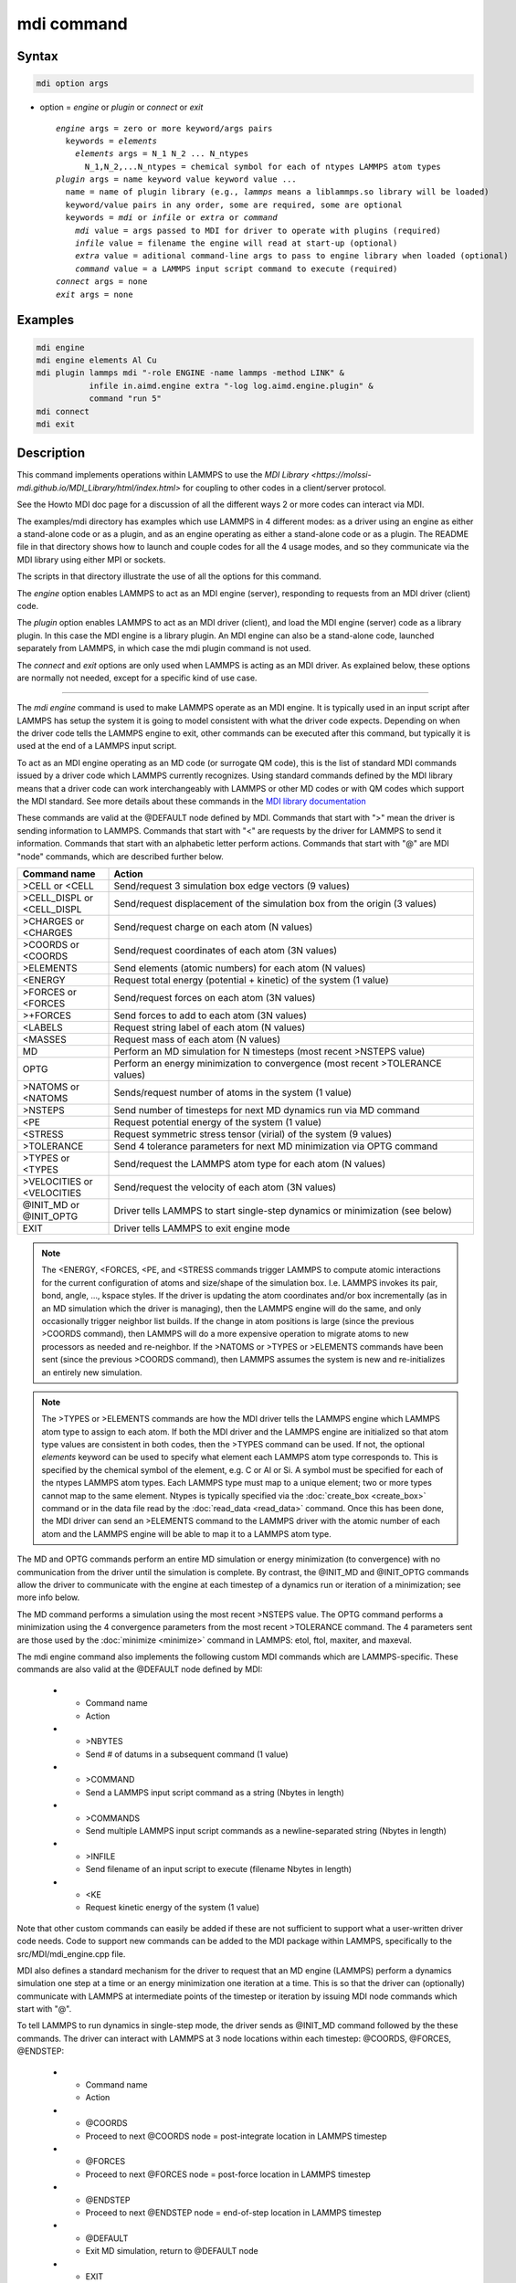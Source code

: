 .. index:: mdi

mdi command
==================

Syntax
""""""

.. code-block:: LAMMPS

   mdi option args

* option = *engine* or *plugin* or *connect* or *exit*

  .. parsed-literal::

     *engine* args = zero or more keyword/args pairs
       keywords = *elements*
         *elements* args = N_1 N_2 ... N_ntypes
           N_1,N_2,...N_ntypes = chemical symbol for each of ntypes LAMMPS atom types
     *plugin* args = name keyword value keyword value ...
       name = name of plugin library (e.g., *lammps* means a liblammps.so library will be loaded)
       keyword/value pairs in any order, some are required, some are optional
       keywords = *mdi* or *infile* or *extra* or *command*
         *mdi* value = args passed to MDI for driver to operate with plugins (required)
         *infile* value = filename the engine will read at start-up (optional)
         *extra* value = aditional command-line args to pass to engine library when loaded (optional)
         *command* value = a LAMMPS input script command to execute (required)
     *connect* args = none
     *exit* args = none

Examples
""""""""

.. code-block:: LAMMPS

   mdi engine
   mdi engine elements Al Cu
   mdi plugin lammps mdi "-role ENGINE -name lammps -method LINK" &
              infile in.aimd.engine extra "-log log.aimd.engine.plugin" &
              command "run 5"
   mdi connect
   mdi exit

Description
"""""""""""

This command implements operations within LAMMPS to use the `MDI
Library <https://molssi-mdi.github.io/MDI_Library/html/index.html>`
for coupling to other codes in a client/server protocol.

See the Howto MDI doc page for a discussion of all the different ways
2 or more codes can interact via MDI.

The examples/mdi directory has examples which use LAMMPS in 4
different modes: as a driver using an engine as either a stand-alone
code or as a plugin, and as an engine operating as either a
stand-alone code or as a plugin.  The README file in that directory
shows how to launch and couple codes for all the 4 usage modes, and so
they communicate via the MDI library using either MPI or sockets.

The scripts in that directory illustrate the use of all the options
for this command.

The *engine* option enables LAMMPS to act as an MDI engine (server),
responding to requests from an MDI driver (client) code.

The *plugin* option enables LAMMPS to act as an MDI driver (client),
and load the MDI engine (server) code as a library plugin.  In this
case the MDI engine is a library plugin.  An MDI engine can also be a
stand-alone code, launched separately from LAMMPS, in which case the
mdi plugin command is not used.

The *connect* and *exit* options are only used when LAMMPS is acting
as an MDI driver.  As explained below, these options are normally not
needed, except for a specific kind of use case.

----------

The *mdi engine* command is used to make LAMMPS operate as an MDI
engine.  It is typically used in an input script after LAMMPS has
setup the system it is going to model consistent with what the driver
code expects.  Depending on when the driver code tells the LAMMPS
engine to exit, other commands can be executed after this command, but
typically it is used at the end of a LAMMPS input script.

To act as an MDI engine operating as an MD code (or surrogate QM
code), this is the list of standard MDI commands issued by a driver
code which LAMMPS currently recognizes.  Using standard commands
defined by the MDI library means that a driver code can work
interchangeably with LAMMPS or other MD codes or with QM codes which
support the MDI standard.  See more details about these commands in
the `MDI library documentation
<https://molssi-mdi.github.io/MDI_Library/html/mdi_standard.html>`_

These commands are valid at the @DEFAULT node defined by MDI.
Commands that start with ">" mean the driver is sending information to
LAMMPS.  Commands that start with "<" are requests by the driver for
LAMMPS to send it information.  Commands that start with an alphabetic
letter perform actions.  Commands that start with "@" are MDI "node"
commands, which are described further below.

.. list-table::
   :widths: 20 80
   :header-rows: 1

   * - Command name
     - Action
   * - >CELL or <CELL
     - Send/request 3 simulation box edge vectors (9 values)
   * - >CELL_DISPL or <CELL_DISPL
     - Send/request displacement of the simulation box from the origin (3 values)
   * - >CHARGES or <CHARGES
     - Send/request charge on each atom (N values)
   * - >COORDS or <COORDS
     - Send/request coordinates of each atom (3N values)
   * - >ELEMENTS
     - Send elements (atomic numbers) for each atom (N values)
   * - <ENERGY
     - Request total energy (potential + kinetic) of the system (1 value)
   * - >FORCES or <FORCES
     - Send/request forces on each atom (3N values)
   * - >+FORCES
     - Send forces to add to each atom (3N values)
   * - <LABELS
     - Request string label of each atom (N values)
   * - <MASSES
     - Request mass of each atom (N values)
   * - MD
     - Perform an MD simulation for N timesteps (most recent >NSTEPS value)
   * - OPTG
     - Perform an energy minimization to convergence (most recent >TOLERANCE values)
   * - >NATOMS or <NATOMS
     - Sends/request number of atoms in the system (1 value)
   * - >NSTEPS
     - Send number of timesteps for next MD dynamics run via MD command
   * - <PE
     - Request potential energy of the system (1 value)
   * - <STRESS
     - Request symmetric stress tensor (virial) of the system (9 values)
   * - >TOLERANCE
     - Send 4 tolerance parameters for next MD minimization via OPTG command
   * - >TYPES or <TYPES
     - Send/request the LAMMPS atom type for each atom (N values)
   * - >VELOCITIES or <VELOCITIES
     - Send/request the velocity of each atom (3N values)
   * - @INIT_MD or @INIT_OPTG
     - Driver tells LAMMPS to start single-step dynamics or minimization (see below)
   * - EXIT
     - Driver tells LAMMPS to exit engine mode

.. note::

   The <ENERGY, <FORCES, <PE, and <STRESS commands trigger LAMMPS to
   compute atomic interactions for the current configuration of atoms
   and size/shape of the simulation box.  I.e. LAMMPS invokes its
   pair, bond, angle, ..., kspace styles.  If the driver is updating
   the atom coordinates and/or box incrementally (as in an MD
   simulation which the driver is managing), then the LAMMPS engine
   will do the same, and only occasionally trigger neighbor list
   builds.  If the change in atom positions is large (since the
   previous >COORDS command), then LAMMPS will do a more expensive
   operation to migrate atoms to new processors as needed and
   re-neighbor.  If the >NATOMS or >TYPES or >ELEMENTS commands have
   been sent (since the previous >COORDS command), then LAMMPS assumes
   the system is new and re-initializes an entirely new simulation.

.. note::

   The >TYPES or >ELEMENTS commands are how the MDI driver tells the
   LAMMPS engine which LAMMPS atom type to assign to each atom.  If
   both the MDI driver and the LAMMPS engine are initialized so that
   atom type values are consistent in both codes, then the >TYPES
   command can be used.  If not, the optional *elements* keyword can
   be used to specify what element each LAMMPS atom type corresponds
   to.  This is specified by the chemical symbol of the element,
   e.g. C or Al or Si.  A symbol must be specified for each of the
   ntypes LAMMPS atom types.  Each LAMMPS type must map to a unique
   element; two or more types cannot map to the same element.  Ntypes
   is typically specified via the :doc:`create_box <create_box>`
   command or in the data file read by the :doc:`read_data
   <read_data>` command.  Once this has been done, the MDI driver can
   send an >ELEMENTS command to the LAMMPS driver with the atomic
   number of each atom and the LAMMPS engine will be able to map it to
   a LAMMPS atom type.

The MD and OPTG commands perform an entire MD simulation or energy
minimization (to convergence) with no communication from the driver
until the simulation is complete.  By contrast, the @INIT_MD and
@INIT_OPTG commands allow the driver to communicate with the engine at
each timestep of a dynamics run or iteration of a minimization; see
more info below.

The MD command performs a simulation using the most recent >NSTEPS
value.  The OPTG command performs a minimization using the 4
convergence parameters from the most recent >TOLERANCE command.  The 4
parameters sent are those used by the :doc:`minimize <minimize>`
command in LAMMPS: etol, ftol, maxiter, and maxeval.

The mdi engine command also implements the following custom MDI
commands which are LAMMPS-specific.  These commands are also valid at
the @DEFAULT node defined by MDI:

   * - Command name
     - Action
   * - >NBYTES
     - Send # of datums in a subsequent command (1 value)
   * - >COMMAND
     - Send a LAMMPS input script command as a string (Nbytes in length)
   * - >COMMANDS
     - Send multiple LAMMPS input script commands as a newline-separated string (Nbytes in length)
   * - >INFILE
     - Send filename of an input script to execute (filename Nbytes in length)
   * - <KE
     - Request kinetic energy of the system (1 value)

Note that other custom commands can easily be added if these are not
sufficient to support what a user-written driver code needs.  Code to
support new commands can be added to the MDI package within LAMMPS,
specifically to the src/MDI/mdi_engine.cpp file.

MDI also defines a standard mechanism for the driver to request that
an MD engine (LAMMPS) perform a dynamics simulation one step at a time
or an energy minimization one iteration at a time.  This is so that
the driver can (optionally) communicate with LAMMPS at intermediate
points of the timestep or iteration by issuing MDI node commands which
start with "@".

To tell LAMMPS to run dynamics in single-step mode, the driver sends
as @INIT_MD command followed by the these commands.  The driver
can interact with LAMMPS at 3 node locations within each
timestep: @COORDS, @FORCES, @ENDSTEP:

   * - Command name
     - Action
   * - @COORDS
     - Proceed to next @COORDS node = post-integrate location in LAMMPS timestep
   * - @FORCES
     - Proceed to next @FORCES node = post-force location in LAMMPS timestep
   * - @ENDSTEP
     - Proceed to next @ENDSTEP node = end-of-step location in LAMMPS timestep
   * - @DEFAULT
     - Exit MD simulation, return to @DEFAULT node
   * - EXIT
     - Driver tells LAMMPS to exit the MD simulation and engine mode

To tell LAMMPS to run an energy minimization in single-iteration mode.
The driver can interact with LAMMPS at 2 node locations within each
iteration of the minimizer: @COORDS, @FORCES:

   * - Command name
     - Action
   * - @COORDS
     - Proceed to next @COORDS node = min-pre-force location in LAMMPS min iteration
   * - @FORCES
     - Proceed to next @FORCES node = min-post-force location in LAMMPS min iteration
   * - @DEFAULT
     - Exit minimization, return to @DEFAULT node
   * - EXIT
     - Driver tells LAMMPS to exit the minimization and engine mode

While LAMMPS is at its @COORDS node, the following standard MDI
commands are supported, as documented above: >COORDS or <COORDS,
@COORDS, @FORCES, @ENDSTEP, @DEFAULT, EXIT.

While LAMMPS is at its @FORCES node, the following standard MDI
commands are supported, as documented above: <COORDS, <ENERGY, >FORCES
or >+FORCES or <FORCES, <KE, <PE, <STRESS, @COORDS, @FORCES, @ENDSTEP,
@DEFAULT, EXIT.

While LAMMPS is at its @ENDSTEP node, the following standard MDI
commands are supported, as documented above: <ENERGY, <FORCES, <KE,
<PE, <STRESS, @COORDS, @FORCES, @ENDSTEP, @DEFAULT, EXIT.

----------

The *mdi plugin* command is used to make LAMMPS operate as an MDI
driver which loads an MDI engine as a plugin library.  It is typically
used in an input script after LAMMPS has setup the system it is going
to model consistent with the engine code.

The *name* argument specifies which plugin library to load.  A name
like "lammps" is converted to a filename liblammps.so.  The path for
where this file is located is specified by the -plugin_path switch
within the -mdi command-line switch, which is specified when LAMMPS is
launched.  See the examples/mdi/README files for examples of how this
is done.

The *mdi* keyword is required and is used as the -mdi argument passed
to the library when it is launched.  The -role and -method settings
are required.  The -name setting can be anything you choose.  MDI
drivers and engines can query their names to verify they are values
they expect.

The *infile* keyword is optional.  It sets the name of an input script
which the engine will open and process.  MDI will pass it as a
command-line argument to the library when it is launched.  The file
typically contains settings that an MD or QM code will use for its
calculations.

The *extra* keyword is optional.  It contains additional command-line
arguments which MDI will pass to the library when it is launched.

The *command* keyword is required.  It specifies a LAMMPS input script
command (as a single argument in quotes if it is multiple words).
Once the plugin library is launched, LAMMPS will execute this command.
Other previously-defined commands in the input script, such as the
:doc:`fix mdi/qm <fix_mdi_qm>` command, should perform MDI
communication with the engine, while the specified *command* executes.
Note that if *command* is an :doc:`include <include>` command, then it
could specify a filename with multiple LAMMPS commands.

.. note::

   When the *command* is complete, LAMMPS will send an MDI EXIT
   command to the plugin engine and the plugin will be removed.  The
   "mdi plugin" command will then exit and the next command (if any)
   in the LAMMPS input script will be processed.  A subsequent "mdi
   plugin" command could then load the same or a different MDI
   plugin if desired.

----------

The *mdi connect* and *mdi exit* commands are only used when LAMMPS is
operating as an MDI driver.  And when other LAMMPS command(s) which
send MDI commands and associated data to/from the MDI engine are not
able to initiate and terminate the connection to the engine code.

The only current MDI driver command in LAMMPS is the :doc:`fix mdi/qm
<fix_mdi_qm>` command.  If it is only used once in an input script
then it can initiate and terminate the connection, but if it is being
issued multiple times (e.g., in a loop that issues a :doc:`clear
<clear>` command), then it cannot initiate or terminate the connection
multiple times.  Instead, the *mdi connect* and *mdi exit* commands
should be used outside the loop to initiate or terminate the connection.

See the examples/mdi/in.series.driver script for an example of how
this is done.  The LOOP in that script is reading a series of data
file configurations and passing them to an MDI engine (e.g., quantum
code) for energy and force evaluation.  A *clear* command inside the
loop wipes out the current system so a new one can be defined.  This
operation also destroys all fixes.  So the :doc:`fix mdi/qm
<fix_mdi_qm>` command is issued once per loop iteration.  Note that it
includes a "connect no" option which disables the initiate/terminate
logic within that fix.


Restrictions
""""""""""""

This command is part of the MDI package.  It is only enabled if LAMMPS
was built with that package.  See the :doc:`Build package
<Build_package>` page for more info.

To use LAMMPS in conjunction with other MDI-enabled atomistic codes,
the :doc:`units <units>` command should be used to specify *real* or
*metal* units.  This will ensure the correct unit conversions between
LAMMPS and MDI units, which the other codes will also perform in their
preferred units.

LAMMPS can also be used as an MDI engine in other unit choices it
supports (e.g., *lj*), but then no unit conversion is performed.

Related commands
""""""""""""""""

:doc:`fix mdi/qm <fix_mdi_qm>`

Default
"""""""

None
